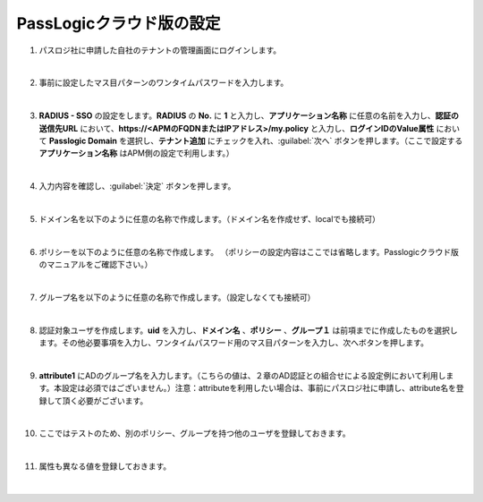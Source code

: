 PassLogicクラウド版の設定
=========================================================

#. パスロジ社に申請した自社のテナントの管理画面にログインします。

   .. image:: images/mod3-1.png
      :scale: 50%
      :align: center
   |  
#. 事前に設定したマス目パターンのワンタイムパスワードを入力します。
   
   .. image:: images/mod3-2.png
      :scale: 60%
      :align: center
   |       
#. **RADIUS - SSO** の設定をします。**RADIUS** の **No.** に **1** と入力し、**アプリケーション名称** に任意の名前を入力し、**認証の送信先URL** において、**https://<APMのFQDNまたはIPアドレス>/my.policy** と入力し、**ログインIDのValue属性** において **Passlogic Domain** を選択し、**テナント追加** にチェックを入れ、:guilabel:`次へ` ボタンを押します。（ここで設定する **アプリケーション名称** はAPM側の設定で利用します。）
   
   .. image:: images/mod3-3.png
   |  
#. 入力内容を確認し、:guilabel:`決定` ボタンを押します。
   
   .. image:: images/mod3-4.png
   |  
#. ドメイン名を以下のように任意の名称で作成します。（ドメイン名を作成せず、localでも接続可）
   
   .. image:: images/mod3-5.png
      :scale: 60%
      :align: center
   |  
#. ポリシーを以下のように任意の名称で作成します。 （ポリシーの設定内容はここでは省略します。Passlogicクラウド版のマニュアルをご確認下さい。）
   
   .. image:: images/mod3-6.png
      :scale: 60%
      :align: center
   |  
#. グループ名を以下のように任意の名称で作成します。（設定しなくても接続可）
   
   .. image:: images/mod3-7.png
      :scale: 60%
      :align: center
   |  
#. 認証対象ユーザを作成します。**uid** を入力し、**ドメイン名** 、**ポリシー** 、**グループ１** は前項までに作成したものを選択します。その他必要事項を入力し、ワンタイムパスワード用のマス目パターンを入力し、次へボタンを押します。
  
   .. image:: images/mod3-8.png
   |  
#. **attribute1** にADのグループ名を入力します。（こちらの値は、２章のAD認証との組合せによる設定例において利用します。本設定は必須ではございません。）注意：attributeを利用したい場合は、事前にパスロジ社に申請し、attribute名を登録して頂く必要がございます。
   
   .. image:: images/mod3-9.png
   | 
#. ここではテストのため、別のポリシー、グループを持つ他のユーザを登録しておきます。
   
   .. image:: images/mod3-10.png
      :scale: 60%
      :align: center
   | 
#. 属性も異なる値を登録しておきます。
   
   .. image:: images/mod3-11.png
      :scale: 60%
      :align: center
   | 
